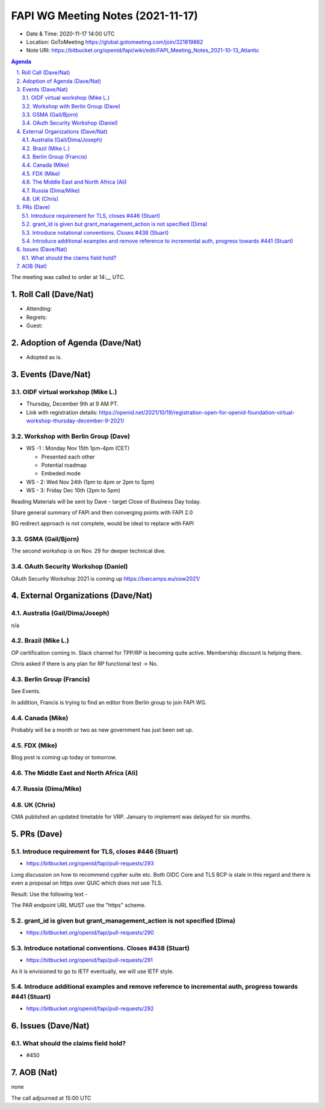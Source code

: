 ============================================
FAPI WG Meeting Notes (2021-11-17) 
============================================
* Date & Time: 2020-11-17 14:00 UTC
* Location: GoToMeeting https://global.gotomeeting.com/join/321819862
* Note URI: https://bitbucket.org/openid/fapi/wiki/edit/FAPI_Meeting_Notes_2021-10-13_Atlantic
.. sectnum:: 
   :suffix: .

.. contents:: Agenda

The meeting was called to order at 14:__ UTC. 

Roll Call (Dave/Nat)
======================
* Attending: 

* Regrets: 
* Guest: 

Adoption of Agenda (Dave/Nat)
================================
* Adopted as is. 

Events (Dave/Nat)
======================

OIDF virtual workshop (Mike L.)
--------------------------------
* Thursday, December 9th at 9 AM PT. 
* Link with registration details: https://openid.net/2021/10/19/registration-open-for-openid-foundation-virtual-workshop-thursday-december-9-2021/

Workshop with Berlin Group (Dave)
-----------------------------------
* WS -1 : Monday Nov 15th 1pm-4pm (CET)

  * Presented each other
  * Potential roadmap
  * Embeded mode

* WS - 2: Wed Nov 24th (1pm to 4pm or 2pm to 5pm)
* WS - 3: Friday Dec 10th (2pm to 5pm)

Reading Materials will be sent by Dave - target Close of Business Day today. 

Share general summary of FAPI and then converging points with FAPI 2.0

BG redirect approach is not complete, would be ideal to replace with FAPI

GSMA (Gail/Bjorn)
---------------------
The second workshop is on Nov. 29 for deeper technical dive. 

OAuth Security Workshop (Daniel)
------------------------------------
OAuth Security Workshop 2021 is coming up https://barcamps.eu/osw2021/

External Organizations (Dave/Nat)
===================================
Australia (Gail/Dima/Joseph)
------------------------------------
n/a

Brazil (Mike L.)
---------------------------
OP certification coming in. 
Slack channel for TPP/RP is becoming quite active. 
Membership discount is helping there. 

Chris asked if there is any plan for RP functional test -> No. 

Berlin Group (Francis)
--------------------------------
See Events. 

In addition, Francis is trying to find an editor from Berlin group to join FAPI WG. 


Canada (Mike)
------------------
Probably will be a month or two as new government has just been set up. 

FDX (Mike)
------------------
Blog post is coming up today or tomorrow. 

The Middle East and North Africa (Ali)
---------------------------------------


Russia (Dima/Mike)
--------------------

UK (Chris)
--------------------
CMA published an updated timetable for VRP. 
January to implement was delayed for six months. 


PRs (Dave)
=================
Introduce requirement for TLS, closes #446 (Stuart)
------------------------------------------------------
* https://bitbucket.org/openid/fapi/pull-requests/293

Long discussion on how to recommend cypher suite etc. 
Both OIDC Core and TLS BCP is stale in this regard and there is even a proposal on https over QUIC which does not use TLS. 

Result: Use the following text -

The PAR endpoint URL MUST use the "https" scheme.

grant_id is given but grant_management_action is not specified (Dima)
------------------------------------------------------------------------
* https://bitbucket.org/openid/fapi/pull-requests/290

Introduce notational conventions. Closes #438 (Stuart)
------------------------------------------------------------------------
* https://bitbucket.org/openid/fapi/pull-requests/291

As it is envisioned to go to IETF eventually, we will use IETF style. 

Introduce additional examples and remove reference to incremental auth, progress towards #441 (Stuart)
--------------------------------------------------------------------------------------------------------
* https://bitbucket.org/openid/fapi/pull-requests/292



Issues (Dave/Nat)
=====================
What should the claims field hold?
----------------------------------------
* #450




AOB (Nat)
=================
none


The call adjourned at 15:00 UTC